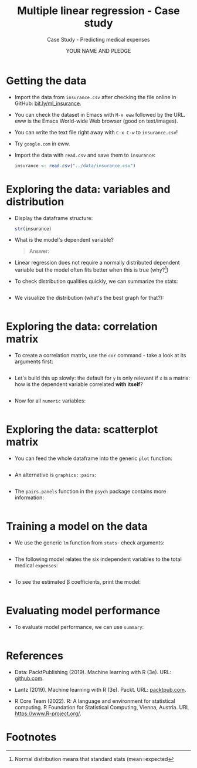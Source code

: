 #+TITLE: Multiple linear regression - Case study
#+AUTHOR: YOUR NAME AND PLEDGE
#+SUBTITLE: Case Study - Predicting medical expenses
#+STARTUP: overview hideblocks indent inlineimages
#+OPTIONS: toc:nil num:nil ^:nil
#+PROPERTY: header-args:R :session *R* :results output :exports both :noweb yes
* Getting the data

- Import the data from ~insurance.csv~ after checking the file online in
  GitHub: [[https://bit.ly/ml_insurance][bit.ly/ml_insurance]].

- You can check the dataset in Emacs with ~M-x eww~ followed by the
  URL. eww is the Emacs World-wide Web browser (good on text/images).

- You can write the text file right away with ~C-x C-w~ to
  ~insurance.csv~!

- Try ~google.com~ in eww.

- Import the data with ~read.csv~ and save them to ~insurance~:
  #+begin_src R :results silent
    insurance <- read.csv("../data/insurance.csv")
  #+end_src

* Exploring the data: variables and distribution

- Display the dataframe structure:
  #+begin_src R
    str(insurance)
  #+end_src

- What is the model's dependent variable?
  #+begin_quote
  Answer:
  #+end_quote

- Linear regression does not require a normally distributed dependent
  variable but the model often fits better when this is true (why?[fn:1])

- To check distribution qualities quickly, we can summarize the stats:
  #+begin_src R

  #+end_src

- We visualize the distribution (what's the best graph for that?):
  #+begin_src R :results graphics file :file hist.png

  #+end_src

* Exploring the data: correlation matrix

- To create a correlation matrix, use the ~cor~ command - take a look at
  its arguments first:
  #+begin_src R

  #+end_src

- Let's build this up slowly: the default for ~y~ is only relevant if ~x~
  is a matrix: how is the dependent variable correlated *with itself*?
  #+begin_src R

  #+end_src

- Now for all ~numeric~ variables:
    #+begin_src R

  #+end_src  

* Exploring the data: scatterplot matrix

- You can feed the whole dataframe into the generic ~plot~ function:
  #+begin_src R :results graphics file :file plot.png

  #+end_src

- An alternative is ~graphics::pairs~:
  #+begin_src R :results graphics file :file ../img/6_pairs.png

  #+end_src

- The ~pairs.panels~ function in the ~psych~ package contains more
  information:
  #+begin_src R :results graphics file :file ../img/pairs_panels.png

  #+end_src

* Training a model on the data

- We use the generic ~lm~ function from ~stats~- check arguments:
  #+begin_src R

  #+end_src

- The following model relates the six independent variables to the
  total medical ~expenses~:
  #+begin_src R

  #+end_src

- To see the estimated \beta coefficients, print the model:
  #+begin_src R

  #+end_src

* Evaluating model performance

- To evaluate model performance, we can use ~summary~:
  #+begin_src R

  #+end_src
  
* References

- Data: PacktPublishing (2019). Machine learning with R (3e). URL:
  [[https://github.com/PacktPublishing/Machine-Learning-with-R-Third-Edition/tree/master/Chapter06][github.com]].

- Lantz (2019). Machine learning with R (3e). Packt. URL:
  [[https://www.packtpub.com/product/machine-learning-with-r-third-edition/9781788295864][packtpub.com]].

- R Core Team (2022). R: A language and environment for statistical
  computing. R Foundation for Statistical Computing, Vienna, Austria.
  URL https://www.R-project.org/.

* Footnotes

[fn:5]The Adjusted R-Squared value corrects for models with many features. 

[fn:4]In R, the first ~level~ is taken as reference. You can use ~relevel~
to change this.

[fn:3]The result is the same as ~plot(insurance[ins_num])~ but ~pairs~
offers different customization options than the generic ~plot~ - see
~help(pairs)~.
 
[fn:2]The *skewedness* highlights the opposite of the maximum of the
points - a left/right leaning distribution is skewed to the
right/left, because the outlying points cause the problem in terms of
analysis: they are harder to distinguish and kind of "fall off the
end". Transformations will affect them more strongly.

[fn:1]Normal distribution means that standard stats (mean=expected
